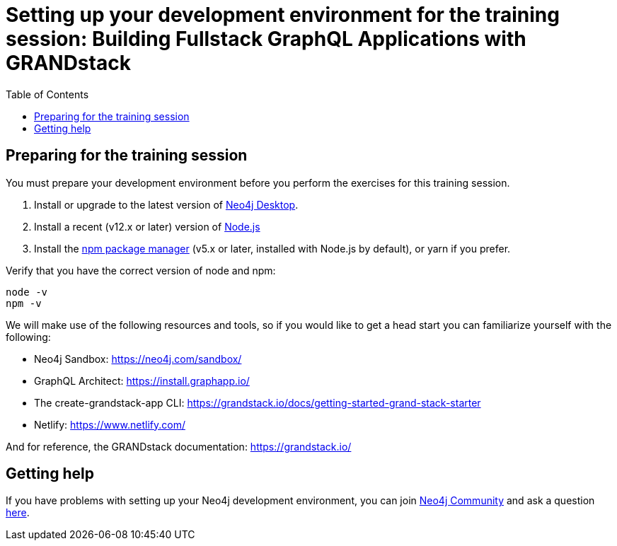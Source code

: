 
= Setting up your development environment for the training session: Building Fullstack GraphQL Applications with GRANDstack
:presenter: Neo Technology
:twitter: neo4j
:doctype: book
:toc: left
:toclevels: 4
:experimental:
:imagesdir: ../images
:manual: http://neo4j.com/docs/developer-manual/current
:manual-cypher: {manual}/cypher

== Preparing for the training session

You must prepare your development environment before you perform the exercises for this training session.

. Install or upgrade to the latest version of https://neo4j.com/downloads[Neo4j Desktop].
. Install a recent (v12.x or later) version of https://nodejs.org/[Node.js]
. Install the https://www.npmjs.com/get-npm[npm package manager] (v5.x or later, installed with Node.js by default), or yarn if you prefer.

Verify that you have the correct version of node and npm:

----
node -v
npm -v
----

We will make use of the following resources and tools, so if you would like to get a head start you can familiarize yourself with the following:

[square]
* Neo4j Sandbox: https://neo4j.com/sandbox/
* GraphQL Architect: https://install.graphapp.io/
* The create-grandstack-app CLI: https://grandstack.io/docs/getting-started-grand-stack-starter
* Netlify: https://www.netlify.com/

And for reference, the GRANDstack documentation: https://grandstack.io/

== Getting help

If you have problems with setting up your Neo4j development environment, you can join http://community.neo4j.com/[Neo4j Community] and ask a question https://community.neo4j.com/c/general/online-training[here].

